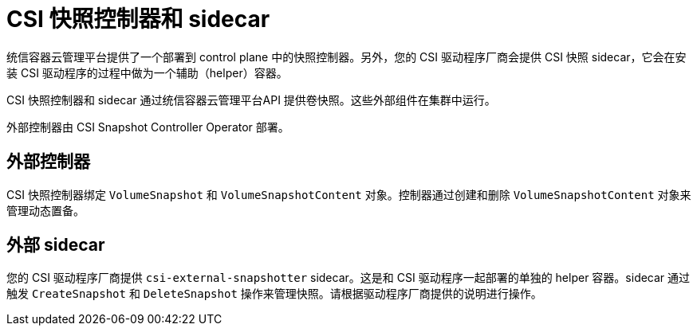 // Module included in the following assemblies:
//
// * storage/container_storage_interface/persistent-storage-csi-snapshots.adoc

[id="persistent-storage-csi-snapshots-controller-sidecar_{context}"]
= CSI 快照控制器和 sidecar

统信容器云管理平台提供了一个部署到 control plane 中的快照控制器。另外，您的 CSI 驱动程序厂商会提供 CSI 快照 sidecar，它会在安装 CSI 驱动程序的过程中做为一个辅助（helper）容器。

CSI 快照控制器和 sidecar 通过统信容器云管理平台API 提供卷快照。这些外部组件在集群中运行。

外部控制器由 CSI Snapshot Controller Operator 部署。

== 外部控制器
CSI 快照控制器绑定 `VolumeSnapshot` 和 `VolumeSnapshotContent` 对象。控制器通过创建和删除 `VolumeSnapshotContent` 对象来管理动态置备。

== 外部 sidecar
您的 CSI 驱动程序厂商提供 `csi-external-snapshotter` sidecar。这是和 CSI 驱动程序一起部署的单独的 helper 容器。sidecar 通过触发 `CreateSnapshot` 和 `DeleteSnapshot` 操作来管理快照。请根据驱动程序厂商提供的说明进行操作。
